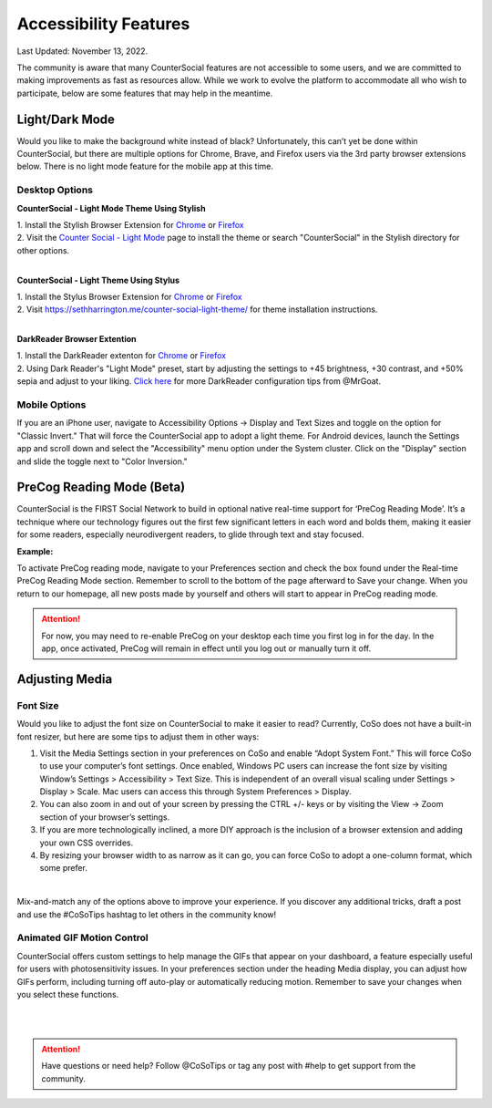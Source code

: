 Accessibility Features
=====

Last Updated: November 13, 2022.  

The community is aware that many CounterSocial features are not accessible to some users, and we are committed to making improvements as fast as resources allow. While we work to evolve the platform to accommodate all who wish to participate, below are some features that may help in the meantime. 

Light/Dark Mode
------------
Would you like to make the background white instead of black? Unfortunately, this can’t yet be done within CounterSocial, but there are multiple options for Chrome, Brave, and Firefox users via the 3rd party browser extensions below. There is no light mode feature for the mobile app at this time. 

Desktop Options
^^^^^^^^^^

**CounterSocial - Light Mode Theme Using Stylish**

| 1. Install the Stylish Browser Extension for `Chrome <https://chrome.google.com/webstore/detail/stylish-custom-themes-for/fjnbnpbmkenffdnngjfgmeleoegfcffe?hl=en>`_ or `Firefox <https://addons.mozilla.org/en-US/firefox/addon/stylish/>`_
| 2. Visit the `Counter Social - Light Mode <https://userstyles.org/styles/254892/countersocial-light-mode>`_ page to install the theme or search "CounterSocial" in the Stylish directory for other options.
| 
**CounterSocial - Light Theme Using Stylus**

| 1. Install the Stylus Browser Extension for `Chrome <https://chrome.google.com/webstore/detail/stylus/clngdbkpkpeebahjckkjfobafhncgmne>`_ or `Firefox <https://addons.mozilla.org/en-US/firefox/addon/styl-us/>`_
| 2. Visit https://sethharrington.me/counter-social-light-theme/ for theme installation instructions.
| 
**DarkReader Browser Extention**

| 1. Install the DarkReader extenton for `Chrome <https://chrome.google.com/webstore/detail/dark-reader/eimadpbcbfnmbkopoojfekhnkhdbieeh?hl=en-US>`_ or `Firefox <https://addons.mozilla.org/en-US/firefox/addon/darkreader/>`_
| 2. Using Dark Reader's "Light Mode" preset, start by adjusting the settings to +45 brightness, +30 contrast, and +50% sepia and adjust to your liking. `Click here <https://counter.social/@MrGoat/109246820688691888>`_ for more DarkReader configuration tips from @MrGoat. 

Mobile Options
^^^^^^^^^^
If you are an iPhone user, navigate to Accessibility Options -> Display and Text Sizes and toggle on the option for "Classic Invert." That will force the CounterSocial app to adopt a light theme.  For Android devices, launch the Settings app and scroll down and select the "Accessibility" menu option under the System cluster. Click on the "Display" section and slide the toggle next to "Color Inversion."


PreCog Reading Mode (Beta)
------------
CounterSocial is the FIRST Social Network to build in optional native real-time support for ‘PreCog Reading Mode’. It’s a technique where our technology figures out the first few significant letters in each word and bolds them, making it easier for some readers, especially neurodivergent readers, to glide through text and stay focused.

**Example:** 

.. image:: _images/img_precog.jpg

To activate PreCog reading mode, navigate to your Preferences section and check the box found under the Real-time PreCog Reading Mode section. Remember to scroll to the bottom of the page afterward to Save  your change. When you return to our homepage, all new posts made by yourself and others will start to appear in PreCog reading mode.

.. attention:: For now, you may need to re-enable PreCog on your desktop each time you first log in for the day. In the app, once activated, PreCog will remain in effect until you log out or manually turn it off.


Adjusting Media
------------

.. image:: _images/img_accessiblemedia.jpg

Font Size
^^^^^^^^^^
Would you like to adjust the font size on CounterSocial to make it easier to read? Currently, CoSo does not have a built-in font resizer, but here are some tips to adjust them in other ways:

#. Visit the Media Settings section in your preferences on CoSo and enable “Adopt System Font.” This will force CoSo to use your computer’s font settings. Once enabled, Windows PC users can increase the font size by visiting Window’s Settings > Accessibility > Text Size. This is independent of an overall visual scaling under Settings > Display > Scale. Mac users can access this through System Preferences > Display.
#. You can also zoom in and out of your screen by pressing the CTRL +/- keys or by visiting the View -> Zoom section of your browser’s settings.
#. If you are more technologically inclined, a more DIY approach is the inclusion of a browser extension and adding your own CSS overrides.
#. By resizing your browser width to as narrow as it can go, you can force CoSo to adopt a one-column format, which some prefer. 

 
| 
Mix-and-match any of the options above to improve your experience. If you discover any additional tricks, draft a post and use the #CoSoTips hashtag to let others in the community know! 


Animated GIF Motion Control
^^^^^^^^^^
CounterSocial offers custom settings to help manage the GIFs that appear on your dashboard, a feature especially useful for users with photosensitivity issues. In your preferences section under the heading Media display, you can adjust how GIFs perform, including turning off auto-play or automatically reducing motion. Remember to save your changes when you select these functions.



| 
| 
.. attention:: Have questions or need help? Follow @CoSoTips or tag any post with #help to get support from the community. 
